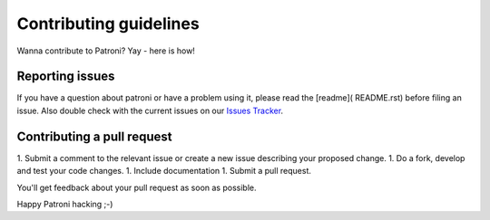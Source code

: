 Contributing guidelines
=======================

Wanna contribute to Patroni? Yay - here is how!

Reporting issues
----------------

If you have a question about patroni or have a problem using it, please read the [readme]( README.rst) before filing an issue.
Also double check with the current issues on our `Issues Tracker <https://github.com/zalando/patroni/issues>`__.

Contributing a pull request
---------------------------

1. Submit a comment to the relevant issue or create a new issue describing your proposed change.
1. Do a fork, develop and test your code changes.
1. Include documentation
1. Submit a pull request.

You'll get feedback about your pull request as soon as possible.

Happy Patroni hacking ;-)
